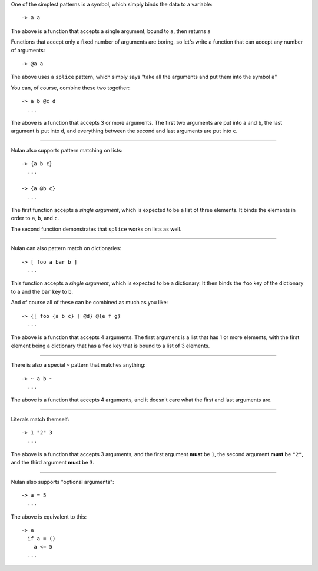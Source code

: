One of the simplest patterns is a symbol, which simply binds the data to a variable::

  -> a a

The above is a function that accepts a single argument, bound to ``a``, then returns ``a``

Functions that accept only a fixed number of arguments are boring, so let's write a function that can accept any number of arguments::

  -> @a a

The above uses a ``splice`` pattern, which simply says "take all the arguments and put them into the symbol ``a``"

You can, of course, combine these two together::

  -> a b @c d
    ...

The above is a function that accepts 3 or more arguments. The first two arguments are put into ``a`` and ``b``, the last argument is put into ``d``, and everything between the second and last arguments are put into ``c``.

----

Nulan also supports pattern matching on lists::

  -> {a b c}
    ...

  -> {a @b c}
    ...

The first function accepts a *single argument*, which is expected to be a list of three elements. It binds the elements in order to ``a``, ``b``, and ``c``.

The second function demonstrates that ``splice`` works on lists as well.

----

Nulan can also pattern match on dictionaries::

  -> [ foo a bar b ]
    ...

This function accepts a *single argument*, which is expected to be a dictionary. It then binds the ``foo`` key of the dictionary to ``a`` and the ``bar`` key to ``b``.

And of course all of these can be combined as much as you like::

  -> {[ foo {a b c} ] @d} @{e f g}
    ...

The above is a function that accepts 4 arguments. The first argument is a list that has 1 or more elements, with the first element being a dictionary that has a ``foo`` key that is bound to a list of 3 elements.

----

There is also a special ``~`` pattern that matches anything::

  -> ~ a b ~
    ...

The above is a function that accepts 4 arguments, and it doesn't care what the first and last arguments are.

----

Literals match themself::

  -> 1 "2" 3
    ...

The above is a function that accepts 3 arguments, and the first argument **must** be ``1``, the second argument **must** be ``"2"``, and the third argument **must** be ``3``.

----

Nulan also supports "optional arguments"::

  -> a = 5
    ...

The above is equivalent to this::

  -> a
    if a = ()
      a <= 5
    ...
